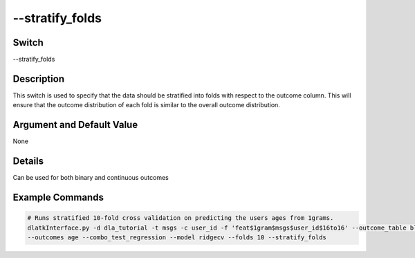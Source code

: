 .. _fwflag_stratify_folds:
==========
--stratify_folds
==========
Switch
======

--stratify_folds


Description
===========

This switch is used to specify that the data should be stratified into folds with respect to the outcome column. This will ensure that the outcome distribution of each fold is similar to the overall outcome distribution. 

Argument and Default Value
==========================

None

Details
=======

Can be used for both binary and continuous outcomes

Example Commands
================

.. code-block:: bash

    # Runs stratified 10-fold cross validation on predicting the users ages from 1grams.
    dlatkInterface.py -d dla_tutorial -t msgs -c user_id -f 'feat$1gram$msgs$user_id$16to16' --outcome_table blog_outcomes \
    --outcomes age --combo_test_regression --model ridgecv --folds 10 --stratify_folds